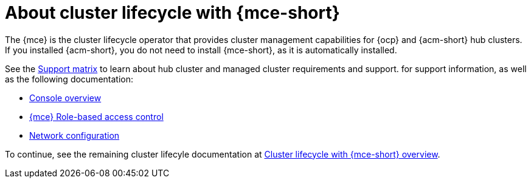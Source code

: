 [#mce-intro]
= About cluster lifecycle with {mce-short}

The {mce} is the cluster lifecycle operator that provides cluster management capabilities for {ocp} and {acm-short} hub clusters. If you installed {acm-short}, you do not need to install {mce-short}, as it is automatically installed.  

See the link:{support-matrix-mce}[Support matrix] to learn about hub cluster and managed cluster requirements and support. for support information, as well as the following documentation:

* xref:./mce_console.adoc#mce-console-overview[Console overview]
* xref:./rbac_mce.adoc#mce-rbac[{mce} Role-based access control] 
* xref:./mce_networking.adoc#mce-network-configuration[Network configuration]

To continue, see the remaining cluster lifecyle documentation at xref:../../clusters/cluster_mce_overview.adoc#cluster_mce_overview[Cluster lifecycle with {mce-short} overview]. 
